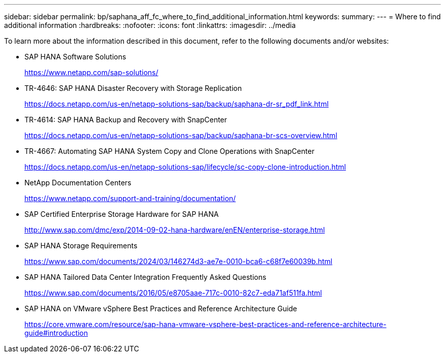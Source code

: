 ---
sidebar: sidebar
permalink: bp/saphana_aff_fc_where_to_find_additional_information.html
keywords:
summary:
---
= Where to find additional information
:hardbreaks:
:nofooter:
:icons: font
:linkattrs:
:imagesdir: ../media

//
// This file was created with NDAC Version 2.0 (August 17, 2020)
//
// 2021-05-20 16:47:33.821615
//

[.lead]
To learn more about the information described in this document, refer to the following documents and/or websites:

* SAP HANA Software Solutions
+
https://www.netapp.com/sap-solutions/[https://www.netapp.com/sap-solutions/^]
* TR-4646: SAP HANA Disaster Recovery with Storage Replication
+
https://docs.netapp.com/us-en/netapp-solutions-sap/backup/saphana-dr-sr_pdf_link.html[https://docs.netapp.com/us-en/netapp-solutions-sap/backup/saphana-dr-sr_pdf_link.html^]
* TR-4614: SAP HANA Backup and Recovery with SnapCenter
+
https://docs.netapp.com/us-en/netapp-solutions-sap/backup/saphana-br-scs-overview.html[https://docs.netapp.com/us-en/netapp-solutions-sap/backup/saphana-br-scs-overview.html^]
* TR-4667: Automating SAP HANA System Copy and Clone Operations with SnapCenter
+
https://docs.netapp.com/us-en/netapp-solutions-sap/lifecycle/sc-copy-clone-introduction.html[https://docs.netapp.com/us-en/netapp-solutions-sap/lifecycle/sc-copy-clone-introduction.html^]
* NetApp Documentation Centers
+
https://www.netapp.com/support-and-training/documentation/[https://www.netapp.com/support-and-training/documentation/^]


* SAP Certified Enterprise Storage Hardware for SAP HANA
+
http://www.sap.com/dmc/exp/2014-09-02-hana-hardware/enEN/enterprise-storage.html[http://www.sap.com/dmc/exp/2014-09-02-hana-hardware/enEN/enterprise-storage.html^]
* SAP HANA Storage Requirements
+
https://www.sap.com/documents/2024/03/146274d3-ae7e-0010-bca6-c68f7e60039b.html[https://www.sap.com/documents/2024/03/146274d3-ae7e-0010-bca6-c68f7e60039b.html^]
* SAP HANA Tailored Data Center Integration Frequently Asked Questions
+
https://www.sap.com/documents/2016/05/e8705aae-717c-0010-82c7-eda71af511fa.html[https://www.sap.com/documents/2016/05/e8705aae-717c-0010-82c7-eda71af511fa.html^]
* SAP HANA on VMware vSphere Best Practices and Reference Architecture Guide
+
https://core.vmware.com/resource/sap-hana-vmware-vsphere-best-practices-and-reference-architecture-guide#introduction[https://core.vmware.com/resource/sap-hana-vmware-vsphere-best-practices-and-reference-architecture-guide#introduction^]


